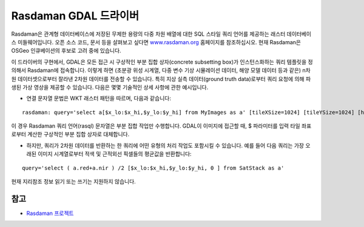 .. _raster.rasdaman:

================================================================================
Rasdaman GDAL 드라이버
================================================================================

.. shortname:: Rasdaman

.. build_dependencies:: raslib

Rasdaman은 관계형 데이터베이스에 저장된 무제한 용량의 다중 차원 배열에 대한 SQL 스타일 쿼리 언어를 제공하는 래스터 데이터베이스 미들웨어입니다. 오픈 소스 코드, 문서 등을 살펴보고 싶다면 `www.rasdaman.org <http://www.rasdaman.org>`_ 홈페이지를 참조하십시오. 현재 Rasdaman은 OSGeo 인큐베이션의 후보로 고려 중에 있습니다.

이 드라이버의 구현에서, GDAL은 모든 접근 시 구상적인 부분 집합 상자(concrete subsetting box)가 인스턴스화하는 쿼리 템플릿을 정의해서 Rasdaman에 접속합니다. 이렇게 하면 (초분광 위성 시계열, 다중 변수 기상 시뮬레이션 데이터, 해양 모델 데이터 등과 같은) n차원 데이터셋으로부터 잘라낸 2차원 데이터를 전송할 수 있습니다. 특히 지상 실측 데이터(ground truth data)로부터 쿼리 요청에 의해 파생된 가상 영상을 제공할 수 있습니다. 다음은 몇몇 기술적인 상세 사항에 관한 예시입니다.

-  연결 문자열 문법은 WKT 래스터 패턴을 따르며, 다음과 같습니다:

::

   rasdaman: query='select a[$x_lo:$x_hi,$y_lo:$y_hi] from MyImages as a' [tileXSize=1024] [tileYSize=1024] [host='localhost'] [port=7001] [database='RASBASE'] [user='rasguest'] [password='rasguest']

이 경우 Rasdaman 쿼리 언어(rasql) 문자열은 부분 집합 작업만 수행합니다. GDAL이 이미지에 접근할 때, $ 파라미터를 입력 타일 좌표로부터 계산한 구상적인 부분 집합 상자로 대체합니다.

-  하지만, 쿼리가 2차원 데이터를 반환하는 한 쿼리에 어떤 유형의 처리 작업도 포함시킬 수 있습니다. 예를 들어 다음 쿼리는 가장 오래된 이미지 시계열로부터 적색 및 근적외선 픽셀들의 평균값을 반환합니다:

::

   query='select ( a.red+a.nir ) /2 [$x_lo:$x_hi,$y_lo:$y_hi, 0 ] from SatStack as a'

현재 지리참조 정보 읽기 또는 쓰기는 지원하지 않습니다.

참고
--------

-  `Rasdaman 프로젝트 <http://www.rasdaman.org/>`__
